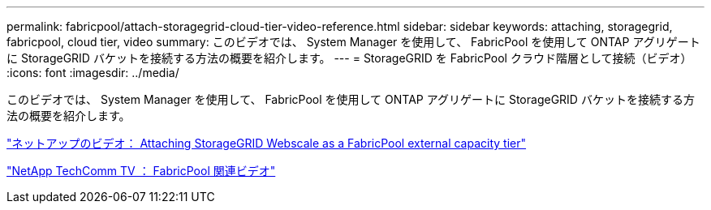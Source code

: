 ---
permalink: fabricpool/attach-storagegrid-cloud-tier-video-reference.html 
sidebar: sidebar 
keywords: attaching, storagegrid, fabricpool, cloud tier, video 
summary: このビデオでは、 System Manager を使用して、 FabricPool を使用して ONTAP アグリゲートに StorageGRID バケットを接続する方法の概要を紹介します。 
---
= StorageGRID を FabricPool クラウド階層として接続（ビデオ）
:icons: font
:imagesdir: ../media/


[role="lead"]
このビデオでは、 System Manager を使用して、 FabricPool を使用して ONTAP アグリゲートに StorageGRID バケットを接続する方法の概要を紹介します。

https://www.youtube.com/embed/MVkkKZ754ZE?rel=0["ネットアップのビデオ： Attaching StorageGRID Webscale as a FabricPool external capacity tier"]

https://www.youtube.com/playlist?list=PLdXI3bZJEw7mcD3RnEcdqZckqKkttoUpS["NetApp TechComm TV ： FabricPool 関連ビデオ"]
